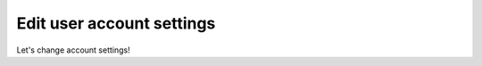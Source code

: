 .. Copyright (C) 2020 Wazuh, Inc.

.. _cloud_account_billing_edit_settings:

Edit user account settings
==========================

.. meta::
  :description: Learn how you can change your account settings. 

Let's change account settings!
